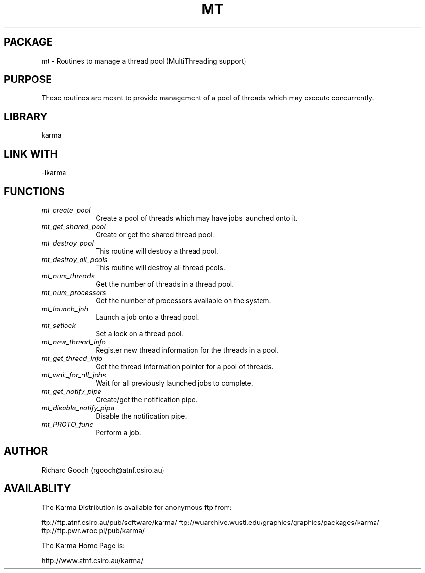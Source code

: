 .TH MT 3 "13 Nov 2005" "Karma Distribution"
.SH PACKAGE
mt \- Routines to manage a thread pool (MultiThreading support)
.SH PURPOSE
These routines are meant to provide management of a pool of threads which
may execute concurrently.
.SH LIBRARY
karma
.SH LINK WITH
-lkarma
.SH FUNCTIONS
.IP \fImt_create_pool\fP 1i
Create a pool of threads which may have jobs launched onto it.
.IP \fImt_get_shared_pool\fP 1i
Create or get the shared thread pool.
.IP \fImt_destroy_pool\fP 1i
This routine will destroy a thread pool.
.IP \fImt_destroy_all_pools\fP 1i
This routine will destroy all thread pools.
.IP \fImt_num_threads\fP 1i
Get the number of threads in a thread pool.
.IP \fImt_num_processors\fP 1i
Get the number of processors available on the system.
.IP \fImt_launch_job\fP 1i
Launch a job onto a thread pool.
.IP \fImt_setlock\fP 1i
Set a lock on a thread pool.
.IP \fImt_new_thread_info\fP 1i
Register new thread information for the threads in a pool.
.IP \fImt_get_thread_info\fP 1i
Get the thread information pointer for a pool of threads.
.IP \fImt_wait_for_all_jobs\fP 1i
Wait for all previously launched jobs to complete.
.IP \fImt_get_notify_pipe\fP 1i
Create/get the notification pipe.
.IP \fImt_disable_notify_pipe\fP 1i
Disable the notification pipe.
.IP \fImt_PROTO_func\fP 1i
Perform a job.
.SH AUTHOR
Richard Gooch (rgooch@atnf.csiro.au)
.SH AVAILABLITY
The Karma Distribution is available for anonymous ftp from:

ftp://ftp.atnf.csiro.au/pub/software/karma/
ftp://wuarchive.wustl.edu/graphics/graphics/packages/karma/
ftp://ftp.pwr.wroc.pl/pub/karma/

The Karma Home Page is:

http://www.atnf.csiro.au/karma/
